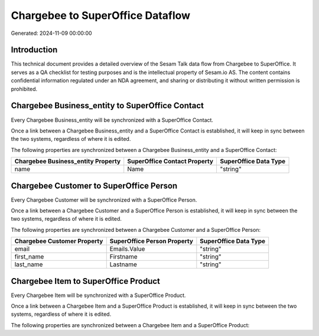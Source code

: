 =================================
Chargebee to SuperOffice Dataflow
=================================

Generated: 2024-11-09 00:00:00

Introduction
------------

This technical document provides a detailed overview of the Sesam Talk data flow from Chargebee to SuperOffice. It serves as a QA checklist for testing purposes and is the intellectual property of Sesam.io AS. The content contains confidential information regulated under an NDA agreement, and sharing or distributing it without written permission is prohibited.

Chargebee Business_entity to SuperOffice Contact
------------------------------------------------
Every Chargebee Business_entity will be synchronized with a SuperOffice Contact.

Once a link between a Chargebee Business_entity and a SuperOffice Contact is established, it will keep in sync between the two systems, regardless of where it is edited.

The following properties are synchronized between a Chargebee Business_entity and a SuperOffice Contact:

.. list-table::
   :header-rows: 1

   * - Chargebee Business_entity Property
     - SuperOffice Contact Property
     - SuperOffice Data Type
   * - name
     - Name
     - "string"


Chargebee Customer to SuperOffice Person
----------------------------------------
Every Chargebee Customer will be synchronized with a SuperOffice Person.

Once a link between a Chargebee Customer and a SuperOffice Person is established, it will keep in sync between the two systems, regardless of where it is edited.

The following properties are synchronized between a Chargebee Customer and a SuperOffice Person:

.. list-table::
   :header-rows: 1

   * - Chargebee Customer Property
     - SuperOffice Person Property
     - SuperOffice Data Type
   * - email
     - Emails.Value
     - "string"
   * - first_name
     - Firstname
     - "string"
   * - last_name
     - Lastname
     - "string"


Chargebee Item to SuperOffice Product
-------------------------------------
Every Chargebee Item will be synchronized with a SuperOffice Product.

Once a link between a Chargebee Item and a SuperOffice Product is established, it will keep in sync between the two systems, regardless of where it is edited.

The following properties are synchronized between a Chargebee Item and a SuperOffice Product:

.. list-table::
   :header-rows: 1

   * - Chargebee Item Property
     - SuperOffice Product Property
     - SuperOffice Data Type

